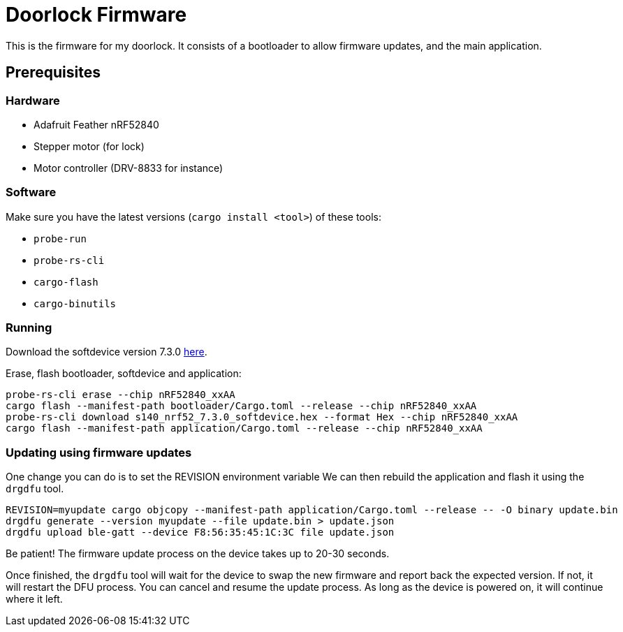 = Doorlock Firmware

This is the firmware for my doorlock. It consists of a bootloader to allow firmware updates, and the
main application.

== Prerequisites

=== Hardware

* Adafruit Feather nRF52840
* Stepper motor (for lock)
* Motor controller (DRV-8833 for instance)

=== Software

Make sure you have the latest versions (`cargo install <tool>`) of these tools:

* `probe-run`
* `probe-rs-cli`
* `cargo-flash`
* `cargo-binutils`

=== Running

Download the softdevice version 7.3.0 link:https://www.nordicsemi.com/Products/Development-software/s140/download[here].

Erase, flash bootloader, softdevice and application:

```
probe-rs-cli erase --chip nRF52840_xxAA
cargo flash --manifest-path bootloader/Cargo.toml --release --chip nRF52840_xxAA
probe-rs-cli download s140_nrf52_7.3.0_softdevice.hex --format Hex --chip nRF52840_xxAA
cargo flash --manifest-path application/Cargo.toml --release --chip nRF52840_xxAA
```

=== Updating using firmware updates

One change you can do is to set the REVISION environment variable We can then rebuild the application and flash it using the `drgdfu` tool.

```
REVISION=myupdate cargo objcopy --manifest-path application/Cargo.toml --release -- -O binary update.bin
drgdfu generate --version myupdate --file update.bin > update.json
drgdfu upload ble-gatt --device F8:56:35:45:1C:3C file update.json
```

Be patient! The firmware update process on the device takes up to 20-30 seconds.

Once finished, the `drgdfu` tool will wait for the device to swap the new firmware and report back the expected version. If not, it will restart the DFU process.
You can cancel and resume the update process. As long as the device is powered on, it will continue
where it left.

